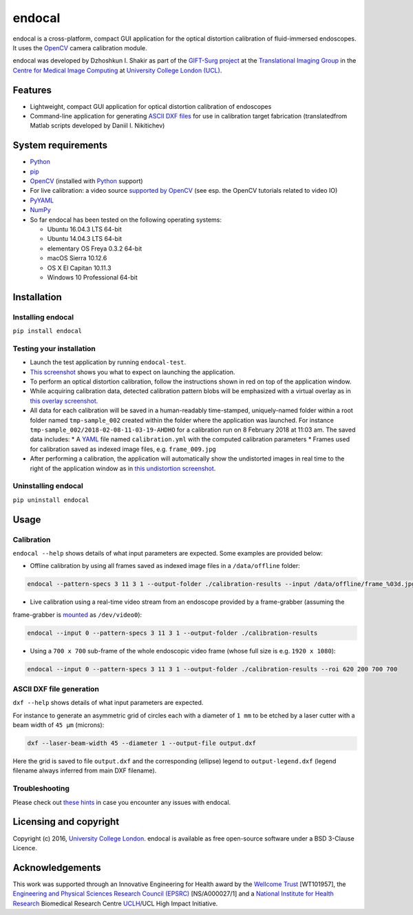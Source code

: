 endocal
=======

endocal is a cross-platform, compact GUI application for the optical distortion calibration of fluid-immersed
endoscopes. It uses the `OpenCV`_ camera calibration module.

endocal was developed by Dzhoshkun I. Shakir as part of the `GIFT-Surg project`_ at the
`Translational Imaging Group`_ in the `Centre for Medical Image Computing`_ at
`University College London (UCL)`_.

.. _`GIFT-Surg project`: http://www.gift-surg.ac.uk
.. _`Translational Imaging Group`: http://cmictig.cs.ucl.ac.uk
.. _`Centre for Medical Image Computing`: http://cmic.cs.ucl.ac.uk
.. _`University College London (UCL)`: http://www.ucl.ac.uk

Features
--------

* Lightweight, compact GUI application for optical distortion calibration of endoscopes
* Command-line application for generating `ASCII DXF files`_ for use in calibration target fabrication (translated\
  from Matlab scripts developed by Daniil I. Nikitichev)

.. _`ASCII DXF files`: http://www.autodesk.com/techpubs/autocad/acadr14/dxf/

System requirements
-------------------

* `Python`_
* `pip`_
* `OpenCV`_ (installed with `Python`_ support)
* For live calibration: a video source `supported by OpenCV`_ (see esp. the OpenCV tutorials related
  to video IO)
* `PyYAML`_
* `NumPy`_
* So far endocal has been tested on the following operating systems:

  - Ubuntu 16.04.3 LTS 64-bit
  - Ubuntu 14.04.3 LTS 64-bit
  - elementary OS Freya 0.3.2 64-bit
  - macOS Sierra 10.12.6
  - OS X El Capitan 10.11.3
  - Windows 10 Professional 64-bit

.. _`Python`: https://www.python.org/
.. _`pip`: https://pip.pypa.io/en/stable/installing/
.. _`supported by OpenCV`: http://docs.opencv.org/
.. _`PyYAML`: https://github.com/yaml/pyyaml
.. _`NumPy`: http://www.numpy.org/
.. _`OpenCV`: http://opencv.org/

Installation
------------

Installing endocal
^^^^^^^^^^^^^^^^^^

``pip install endocal``

Testing your installation
^^^^^^^^^^^^^^^^^^^^^^^^^

* Launch the test application by running ``endocal-test``.
* `This screenshot`_ shows you what to expect on launching the application.
* To perform an optical distortion calibration, follow the instructions shown in red on top of the application window.
* While acquiring calibration data, detected calibration pattern blobs will be emphasized with a virtual overlay as
  in `this overlay screenshot`_.
* All data for each calibration will be saved in a human-readably time-stamped, uniquely-named folder within a root 
  folder named ``tmp-sample_002`` created within the folder where the application was launched.
  For instance ``tmp-sample_002/2018-02-08-11-03-19-AHDHO`` for a calibration run on 8 February 2018 at 11:03 am.
  The saved data includes:
  * A `YAML`_ file named ``calibration.yml`` with the computed calibration parameters
  * Frames used for calibration saved as indexed image files, e.g. ``frame_009.jpg``
* After performing a calibration, the application will automatically show the undistorted images in real time to the
  right of the application window as in `this undistortion screenshot`_.

.. _`This screenshot`: https://github.com/gift-surg/endocal/blob/master/endocal/res/screenshot-start.png
.. _`this overlay screenshot`: https://github.com/gift-surg/endocal/blob/master/endocal/res/screenshot-detection.png
.. _`YAML`: http://yaml.org/
.. _`this undistortion screenshot`: https://github.com/gift-surg/endocal/blob/master/endocal/res/screenshot-undistort.png

Uninstalling endocal
^^^^^^^^^^^^^^^^^^^^

``pip uninstall endocal``

Usage
-----

Calibration
^^^^^^^^^^^

``endocal --help`` shows details of what input parameters are expected. Some examples are provided below:

* Offline calibration by using all frames saved as indexed image files in a ``/data/offline`` folder:

.. code-block:: sh

  endocal --pattern-specs 3 11 3 1 --output-folder ./calibration-results --input /data/offline/frame_%03d.jpg

* Live calibration using a real-time video stream from an endoscope provided by a frame-grabber (assuming the 
frame-grabber is `mounted`_ as ``/dev/video0``):

.. code-block:: sh

  endocal --input 0 --pattern-specs 3 11 3 1 --output-folder ./calibration-results

.. _`mounted`: https://help.ubuntu.com/community/Webcam

* Using a ``700 x 700`` sub-frame of the whole endoscopic video frame (whose full size is e.g. ``1920 x 1080``):

.. code-block:: sh

  endocal --input 0 --pattern-specs 3 11 3 1 --output-folder ./calibration-results --roi 620 200 700 700

ASCII DXF file generation
^^^^^^^^^^^^^^^^^^^^^^^^^

``dxf --help`` shows details of what input parameters are expected.

For instance to generate an asymmetric grid of circles each with a diameter of ``1 mm`` to be etched by a laser
cutter with a beam width of ``45 μm`` (microns):

.. code-block:: sh

  dxf --laser-beam-width 45 --diameter 1 --output-file output.dxf

Here the grid is saved to file ``output.dxf`` and the corresponding (ellipse) legend to ``output-legend.dxf`` (legend
filename always inferred from main DXF filename).

Troubleshooting
^^^^^^^^^^^^^^^

Please check out `these hints`_ in case you encounter any issues with endocal.

.. _`these hints`: https://github.com/gift-surg/endocal/blob/master/doc/issues.md

Licensing and copyright
-----------------------

Copyright (c) 2016, `University College London`_. endocal is available as free open-source software under a
BSD 3-Clause Licence.

.. _`University College London`: http://www.ucl.ac.uk

Acknowledgements
----------------

This work was supported through an Innovative Engineering for Health award by the `Wellcome Trust`_
[WT101957], the `Engineering and Physical Sciences Research Council (EPSRC)`_ [NS/A000027/1] and a
`National Institute for Health Research`_ Biomedical Research Centre `UCLH`_/UCL High Impact Initiative.


.. _`National Institute for Health Research`: http://www.nihr.ac.uk
.. _`UCLH`: http://www.uclh.nhs.uk
.. _`Engineering and Physical Sciences Research Council (EPSRC)`: http://www.epsrc.ac.uk
.. _`Wellcome Trust`: http://www.wellcome.ac.uk
